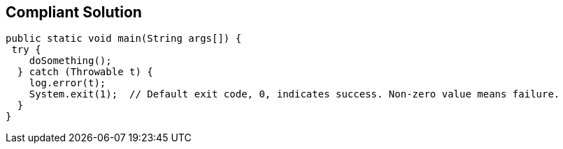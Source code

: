 == Compliant Solution

[source,text]
----
public static void main(String args[]) {
 try {
    doSomething();
  } catch (Throwable t) {
    log.error(t);
    System.exit(1);  // Default exit code, 0, indicates success. Non-zero value means failure.
  }
}
----
